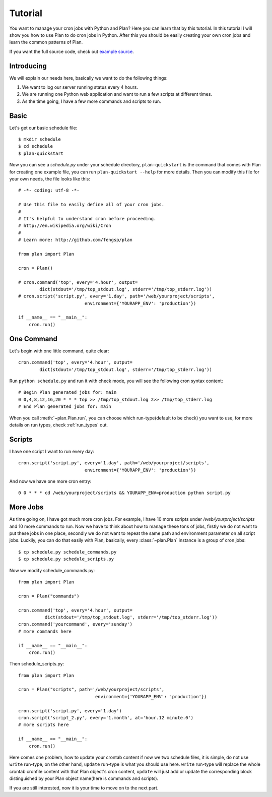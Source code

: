.. _tutorial:

Tutorial
========

You want to manage your cron jobs with Python and Plan?  Here you can learn
that by this tutorial.  In this tutorial I will show you how to use Plan
to do cron jobs in Python.  After this you should be easily creating your own
cron jobs and learn the common patterns of Plan.

If you want the full source code, check out `example source`_.

.. _example source: https://github.com/fengsp/plan/tree/master/examples


Introducing
-----------

We will explain our needs here, basically we want to do the following things:

1. We want to log our server running status every 4 hours.
2. We are running one Python web application and want to run a few scripts
   at different times.
3. As the time going, I have a few more commands and scripts to run.


Basic
-----

Let's get our basic schedule file::
    
    $ mkdir schedule
    $ cd schedule
    $ plan-quickstart

Now you can see a `schedule.py` under your schedule directory,
``plan-quickstart`` is the command that comes with Plan for creating one
example file, you can run ``plan-quickstart --help`` for more details.  Then
you can modify this file for your own needs, the file looks like this::
    
    # -*- coding: utf-8 -*-

    # Use this file to easily define all of your cron jobs.
    #
    # It's helpful to understand cron before proceeding.
    # http://en.wikipedia.org/wiki/Cron
    #
    # Learn more: http://github.com/fengsp/plan

    from plan import Plan

    cron = Plan()

    # cron.command('top', every='4.hour', output=
            dict(stdout='/tmp/top_stdout.log', stderr='/tmp/top_stderr.log'))
    # cron.script('script.py', every='1.day', path='/web/yourproject/scripts',
                             environment={'YOURAPP_ENV': 'production'})

    if __name__ == "__main__":
        cron.run()


One Command
-----------

Let's begin with one little command, quite clear::

    cron.command('top', every='4.hour', output=
            dict(stdout='/tmp/top_stdout.log', stderr='/tmp/top_stderr.log'))

Run ``python schedule.py`` and run it with check mode, you will see the
following cron syntax content::
    
    # Begin Plan generated jobs for: main
    0 0,4,8,12,16,20 * * * top >> /tmp/top_stdout.log 2>> /tmp/top_stderr.log
    # End Plan generated jobs for: main

When you call :meth:`~plan.Plan.run`, you can choose which run-type(default 
to be check) you want to use, for more details on run types, check 
:ref:`run_types` out.


Scripts
-------

I have one script I want to run every day::
    
    cron.script('script.py', every='1.day', path='/web/yourproject/scripts',
                             environment={'YOURAPP_ENV': 'production'})

And now we have one more cron entry::
    
    0 0 * * * cd /web/yourproject/scripts && YOURAPP_ENV=production python script.py


More Jobs
---------

As time going on, I have got much more cron jobs.  For example, I have 10 more
scripts under `/web/yourproject/scripts` and 10 more commands to run.  Now
we have to think about how to manage these tons of jobs, firstly we do not
want to put these jobs in one place, secondly we do not want to repeat the
same path and environment parameter on all script jobs.  Luckily, you can do
that easily with Plan, basically, every :class:`~plan.Plan` instance is a
group of cron jobs::
    
    $ cp schedule.py schedule_commands.py
    $ cp schedule.py schedule_scripts.py

Now we modify schedule_commands.py::
    
    from plan import Plan

    cron = Plan("commands")

    cron.command('top', every='4.hour', output=
              dict(stdout='/tmp/top_stdout.log', stderr='/tmp/top_stderr.log'))
    cron.command('yourcommand', every='sunday')
    # more commands here

    if __name__ == "__main__":
        cron.run()

Then schedule_scripts.py::

    from plan import Plan

    cron = Plan("scripts", path='/web/yourproject/scripts',
                                 environment={'YOURAPP_ENV': 'production'})

    cron.script('script.py', every='1.day')
    cron.script('script_2.py', every='1.month', at='hour.12 minute.0')
    # more scripts here

    if __name__ == "__main__":
        cron.run()

Here comes one problem, how to update your crontab content if now we two
schedule files, it is simple, do not use ``write`` run-type, on the other
hand, ``update`` run-type is what you should use here.  ``write`` run-type
will replace the whole crontab cronfile content with that Plan object's
cron content, ``update`` will just add or update the corresponding block
distinguished by your Plan object name(here is commands and scripts).

If you are still interested, now it is your time to move on to the next part.
